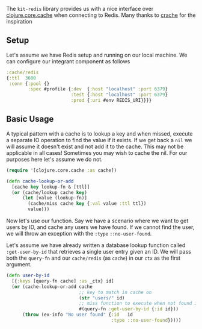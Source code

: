 The =kit-redis= library provides us with a nice interface over
[[https://github.com/clojure/core.cache][clojure.core.cache]] when
connecting to Redis. Many thanks to
[[https://github.com/strongh/crache][crache]] for the inspiration

** Setup
:PROPERTIES:
:CUSTOM_ID: setup
:END:
Let's assume we have Redis setup and running on our local machine. We
can configure our integrant component as follows

#+begin_src clojure
:cache/redis
{:ttl  3600
 :conn {:pool {}
        :spec #profile {:dev  {:host "localhost" :port 6379}
                        :test {:host "localhost" :port 6379}
                        :prod {:uri #env REDIS_URI}}}}
#+end_src

** Basic Usage
:PROPERTIES:
:CUSTOM_ID: basic-usage
:END:
A typical pattern with a cache is to lookup a key and when missed,
execute a separate IO operation to find the value if it exists. If we
get back a =nil= we will assume it doesn't exist and not add it to the
cache. This may not be applicable in all cases! Sometimes you may wish
to cache the nil. For our purposes here let's assume we do not.

#+begin_src clojure
(require '[clojure.core.cache :as cache])

(defn cache-lookup-or-add
  [cache key lookup-fn & [ttl]]
  (or (cache/lookup cache key)
      (let [value (lookup-fn)]
        (cache/miss cache key {:val value :ttl ttl})
        value)))
#+end_src

Now let's use our function. Say we have a scenario where we want to get
users by ID, and cache any users we have found. If we cannot find the
user, we will throw an exception with the =:type= =::no-user-found=.

Let's assume we have already written a database lookup function called
=:get-user-by-id= that retrieves a single user entry given an ID. We
will pass both the =query-fn= and our =cache/redis= (as =cache=) in our
=ctx= as the first argument.

#+begin_src clojure
(defn user-by-id
  [{:keys [query-fn cache] :as _ctx} id]
  (or (cache-lookup-or-add cache
                           ;; key to match in cache on
                           (str "users/" id)
                           ;; miss function to execute when not found in cache
                           #(query-fn :get-user-by-id {:id id}))
      (throw (ex-info "No user found" {:id   id
                                       :type ::no-user-found}))))
#+end_src
